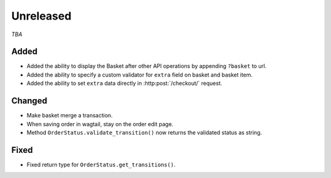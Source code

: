 ##########
Unreleased
##########

*TBA*

Added
-----

- Added the ability to display the Basket after other API operations by appending ``?basket`` to url.
- Added the ability to specify a custom validator for ``extra`` field on basket and basket item.
- Added the ability to set ``extra`` data directly in :http:post:`/checkout/` request.

Changed
-------

- Make basket merge a transaction.
- When saving order in wagtail, stay on the order edit page.
- Method ``OrderStatus.validate_transition()`` now returns the validated status as string.

Fixed
-----

- Fixed return type for ``OrderStatus.get_transitions()``.

